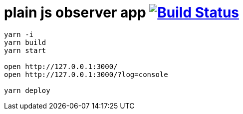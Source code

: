 = plain js observer app image:https://travis-ci.org/daggerok/js-examples.svg?branch=master["Build Status", link="https://travis-ci.org/daggerok/js-examples"]

[sources,bash]
----
yarn -i
yarn build
yarn start

open http://127.0.0.1:3000/
open http://127.0.0.1:3000/?log=console

yarn deploy
----
